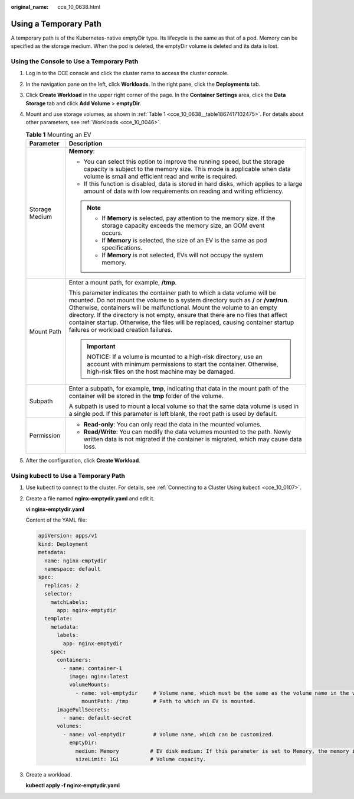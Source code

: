 :original_name: cce_10_0638.html

.. _cce_10_0638:

Using a Temporary Path
======================

A temporary path is of the Kubernetes-native emptyDir type. Its lifecycle is the same as that of a pod. Memory can be specified as the storage medium. When the pod is deleted, the emptyDir volume is deleted and its data is lost.

Using the Console to Use a Temporary Path
-----------------------------------------

#. Log in to the CCE console and click the cluster name to access the cluster console.

#. In the navigation pane on the left, click **Workloads**. In the right pane, click the **Deployments** tab.

#. Click **Create Workload** in the upper right corner of the page. In the **Container Settings** area, click the **Data Storage** tab and click **Add Volume** > **emptyDir**.

#. Mount and use storage volumes, as shown in :ref:`Table 1 <cce_10_0638__table1867417102475>`. For details about other parameters, see :ref:`Workloads <cce_10_0046>`.

   .. _cce_10_0638__table1867417102475:

   .. table:: **Table 1** Mounting an EV

      +-----------------------------------+-------------------------------------------------------------------------------------------------------------------------------------------------------------------------------------------------------------------------------------------------------------------------------------------------------------------------------------------------------------------------------------------------------------------------------------------------------------+
      | Parameter                         | Description                                                                                                                                                                                                                                                                                                                                                                                                                                                 |
      +===================================+=============================================================================================================================================================================================================================================================================================================================================================================================================================================================+
      | Storage Medium                    | **Memory**:                                                                                                                                                                                                                                                                                                                                                                                                                                                 |
      |                                   |                                                                                                                                                                                                                                                                                                                                                                                                                                                             |
      |                                   | -  You can select this option to improve the running speed, but the storage capacity is subject to the memory size. This mode is applicable when data volume is small and efficient read and write is required.                                                                                                                                                                                                                                             |
      |                                   | -  If this function is disabled, data is stored in hard disks, which applies to a large amount of data with low requirements on reading and writing efficiency.                                                                                                                                                                                                                                                                                             |
      |                                   |                                                                                                                                                                                                                                                                                                                                                                                                                                                             |
      |                                   | .. note::                                                                                                                                                                                                                                                                                                                                                                                                                                                   |
      |                                   |                                                                                                                                                                                                                                                                                                                                                                                                                                                             |
      |                                   |    -  If **Memory** is selected, pay attention to the memory size. If the storage capacity exceeds the memory size, an OOM event occurs.                                                                                                                                                                                                                                                                                                                    |
      |                                   |    -  If **Memory** is selected, the size of an EV is the same as pod specifications.                                                                                                                                                                                                                                                                                                                                                                       |
      |                                   |    -  If **Memory** is not selected, EVs will not occupy the system memory.                                                                                                                                                                                                                                                                                                                                                                                 |
      +-----------------------------------+-------------------------------------------------------------------------------------------------------------------------------------------------------------------------------------------------------------------------------------------------------------------------------------------------------------------------------------------------------------------------------------------------------------------------------------------------------------+
      | Mount Path                        | Enter a mount path, for example, **/tmp**.                                                                                                                                                                                                                                                                                                                                                                                                                  |
      |                                   |                                                                                                                                                                                                                                                                                                                                                                                                                                                             |
      |                                   | This parameter indicates the container path to which a data volume will be mounted. Do not mount the volume to a system directory such as **/** or **/var/run**. Otherwise, containers will be malfunctional. Mount the volume to an empty directory. If the directory is not empty, ensure that there are no files that affect container startup. Otherwise, the files will be replaced, causing container startup failures or workload creation failures. |
      |                                   |                                                                                                                                                                                                                                                                                                                                                                                                                                                             |
      |                                   | .. important::                                                                                                                                                                                                                                                                                                                                                                                                                                              |
      |                                   |                                                                                                                                                                                                                                                                                                                                                                                                                                                             |
      |                                   |    NOTICE:                                                                                                                                                                                                                                                                                                                                                                                                                                                  |
      |                                   |    If a volume is mounted to a high-risk directory, use an account with minimum permissions to start the container. Otherwise, high-risk files on the host machine may be damaged.                                                                                                                                                                                                                                                                          |
      +-----------------------------------+-------------------------------------------------------------------------------------------------------------------------------------------------------------------------------------------------------------------------------------------------------------------------------------------------------------------------------------------------------------------------------------------------------------------------------------------------------------+
      | Subpath                           | Enter a subpath, for example, **tmp**, indicating that data in the mount path of the container will be stored in the **tmp** folder of the volume.                                                                                                                                                                                                                                                                                                          |
      |                                   |                                                                                                                                                                                                                                                                                                                                                                                                                                                             |
      |                                   | A subpath is used to mount a local volume so that the same data volume is used in a single pod. If this parameter is left blank, the root path is used by default.                                                                                                                                                                                                                                                                                          |
      +-----------------------------------+-------------------------------------------------------------------------------------------------------------------------------------------------------------------------------------------------------------------------------------------------------------------------------------------------------------------------------------------------------------------------------------------------------------------------------------------------------------+
      | Permission                        | -  **Read-only**: You can only read the data in the mounted volumes.                                                                                                                                                                                                                                                                                                                                                                                        |
      |                                   | -  **Read/Write**: You can modify the data volumes mounted to the path. Newly written data is not migrated if the container is migrated, which may cause data loss.                                                                                                                                                                                                                                                                                         |
      +-----------------------------------+-------------------------------------------------------------------------------------------------------------------------------------------------------------------------------------------------------------------------------------------------------------------------------------------------------------------------------------------------------------------------------------------------------------------------------------------------------------+

#. After the configuration, click **Create Workload**.

Using kubectl to Use a Temporary Path
-------------------------------------

#. Use kubectl to connect to the cluster. For details, see :ref:`Connecting to a Cluster Using kubectl <cce_10_0107>`.

#. Create a file named **nginx-emptydir.yaml** and edit it.

   **vi nginx-emptydir.yaml**

   Content of the YAML file:

   .. code-block::

      apiVersion: apps/v1
      kind: Deployment
      metadata:
        name: nginx-emptydir
        namespace: default
      spec:
        replicas: 2
        selector:
          matchLabels:
            app: nginx-emptydir
        template:
          metadata:
            labels:
              app: nginx-emptydir
          spec:
            containers:
              - name: container-1
                image: nginx:latest
                volumeMounts:
                  - name: vol-emptydir     # Volume name, which must be the same as the volume name in the volumes field.
                    mountPath: /tmp        # Path to which an EV is mounted.
            imagePullSecrets:
              - name: default-secret
            volumes:
              - name: vol-emptydir         # Volume name, which can be customized.
                emptyDir:
                  medium: Memory          # EV disk medium: If this parameter is set to Memory, the memory is enabled. If this parameter is left blank, the native default storage medium is used.
                  sizeLimit: 1Gi          # Volume capacity.

#. Create a workload.

   **kubectl apply -f nginx-emptydir.yaml**
